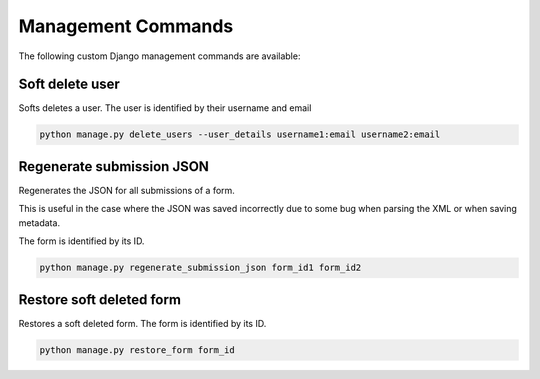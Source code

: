 Management Commands
===================

The following custom Django management commands are available:

Soft delete user
----------------

Softs deletes a user. The user is identified by their username and email

.. code-block:: bash

    python manage.py delete_users --user_details username1:email username2:email


Regenerate submission JSON
--------------------------

Regenerates the JSON for all submissions of a form.

This is useful in the case where the JSON was saved incorrectly due to some bug when parsing the XML or when saving metadata.

The form is identified by its ID.

.. code-block:: bash

    python manage.py regenerate_submission_json form_id1 form_id2


Restore soft deleted form
-------------------------

Restores a soft deleted form. The form is identified by its ID.

.. code-block:: bash

    python manage.py restore_form form_id
